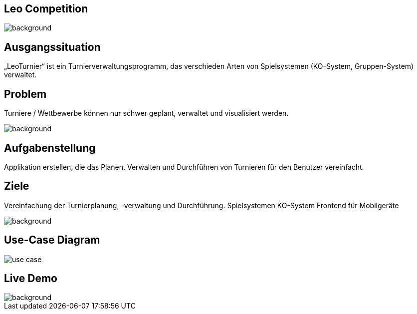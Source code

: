 :customcss: css/presentation.css

== [red]#Leo Competition#
ifndef::imagesdir[:imagesdir: ../images]

image::BierPong.webp[background, size=cover]

== Ausgangssituation

„LeoTurnier“ ist ein Turnierverwaltungsprogramm, das verschieden Arten von Spielsystemen
(KO-System, Gruppen-System) verwaltet.


[.lightbg,background="problem.jpg, background-opacity="0.8"]
== Problem

Turniere / Wettbewerbe können nur schwer geplant, verwaltet und visualisiert werden.

image::problem.jpg[background, size=cover]


[.lightbg,background-video="darker_forest.mp4, background-opacity="0.8",transition='concave']
== Aufgabenstellung

Applikation erstellen, die das Planen, Verwalten und Durchführen von Turnieren
für den Benutzer vereinfacht.



== Ziele

Vereinfachung der Turnierplanung, -verwaltung und Durchführung.
Spielsystemen KO-System
Frontend für Mobilgeräte

image::football-field-488387_1920.jpg[background, size=cover]


== Use-Case Diagram

image::use_case.png[]

[.lightbg,background="demo.png, background-opacity="0.8"]
== Live Demo

image::demo.png[background, size=cover]



